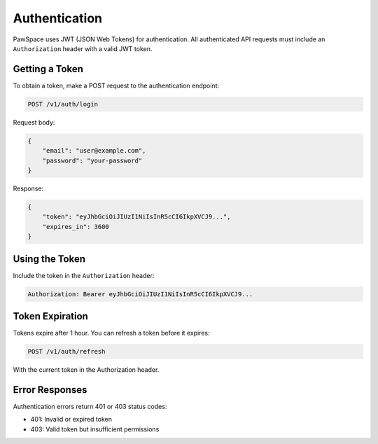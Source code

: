 Authentication
==============

PawSpace uses JWT (JSON Web Tokens) for authentication. All authenticated API requests must include an ``Authorization`` header with a valid JWT token.

Getting a Token
-------------

To obtain a token, make a POST request to the authentication endpoint:

.. code-block:: bash

    POST /v1/auth/login

Request body:

.. code-block:: json

    {
        "email": "user@example.com",
        "password": "your-password"
    }

Response:

.. code-block:: json

    {
        "token": "eyJhbGciOiJIUzI1NiIsInR5cCI6IkpXVCJ9...",
        "expires_in": 3600
    }

Using the Token
-------------

Include the token in the ``Authorization`` header:

.. code-block:: text

    Authorization: Bearer eyJhbGciOiJIUzI1NiIsInR5cCI6IkpXVCJ9...

Token Expiration
--------------

Tokens expire after 1 hour. You can refresh a token before it expires:

.. code-block:: bash

    POST /v1/auth/refresh

With the current token in the Authorization header.

Error Responses
-------------

Authentication errors return 401 or 403 status codes:

- 401: Invalid or expired token
- 403: Valid token but insufficient permissions
